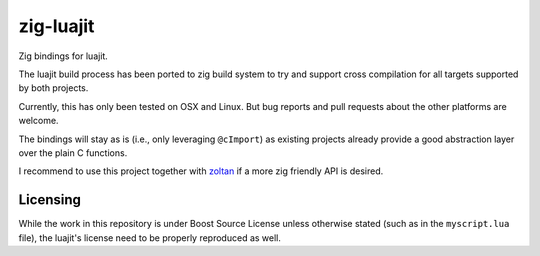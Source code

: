 zig-luajit
==========

Zig bindings for luajit.

The luajit build process has been ported to zig build system to try and support
cross compilation for all targets supported by both projects.

Currently, this has only been tested on OSX and Linux. But bug reports and pull
requests about the other platforms are welcome.

The bindings will stay as is (i.e., only leveraging ``@cImport``) as existing
projects already provide a good abstraction layer over the plain C functions.

I recommend to use this project together with `zoltan`_ if a more zig friendly API
is desired.

.. _zoltan: https://github.com/ranciere/zoltan

Licensing
---------

While the work in this repository is under Boost Source License unless otherwise
stated (such as in the ``myscript.lua`` file), the luajit's license need to be
properly reproduced as well.
